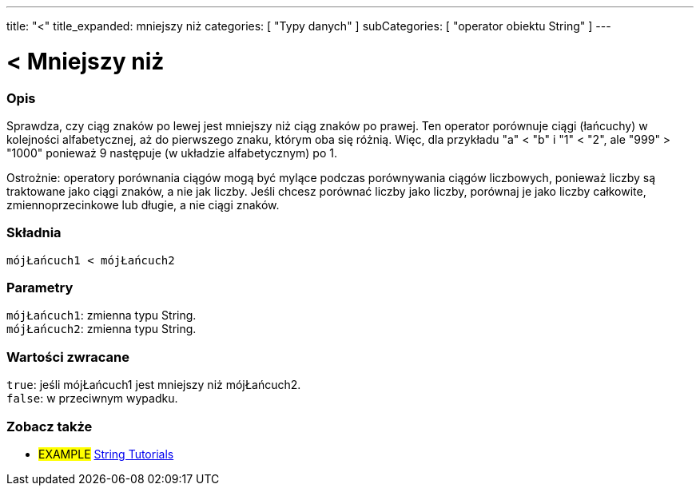 ---
title: "<"
title_expanded: mniejszy niż
categories: [ "Typy danych" ]
subCategories: [ "operator obiektu String" ]
---

= < Mniejszy niż

// POCZĄTEK SEKCJI OPISOWEJ
[#overview]
--

[float]
=== Opis
Sprawdza, czy ciąg znaków po lewej jest mniejszy niż ciąg znaków po prawej. Ten operator porównuje ciągi (łańcuchy) w kolejności alfabetycznej, aż do pierwszego znaku, którym oba się różnią. Więc, dla przykładu "a" < "b" i "1" < "2", ale "999" > "1000" ponieważ 9 następuje (w układzie alfabetycznym) po 1.

Ostrożnie: operatory porównania ciągów mogą być mylące podczas porównywania ciągów liczbowych, ponieważ liczby są traktowane jako ciągi znaków, a nie jak liczby. Jeśli chcesz porównać liczby jako liczby, porównaj je jako liczby całkowite, zmiennoprzecinkowe lub długie, a nie ciągi znaków.

[%hardbreaks]


[float]
=== Składnia
`mójŁańcuch1 < mójŁańcuch2`


[float]
=== Parametry
`mójŁańcuch1`: zmienna typu String. +
`mójŁańcuch2`: zmienna typu String.


[float]
=== Wartości zwracane
`true`: jeśli mójŁańcuch1 jest mniejszy niż mójŁańcuch2. +
`false`: w przeciwnym wypadku.

--

// KONIEC SEKCJI OPISOWEJ


// POCZĄTEK SEKCJI JAK UŻYWAĆ

// KONIEC SEKCJI JAK UŻYWAĆ


// POCZĄTEK SEKCJI ZOBACZ TAKŻE
[#see_also]
--

[float]
=== Zobacz także

[role="example"]
* #EXAMPLE# https://www.arduino.cc/en/Tutorial/BuiltInExamples#strings[String Tutorials^]
--
// KONIEC SEKCJI ZOBACZ TAKŻE
